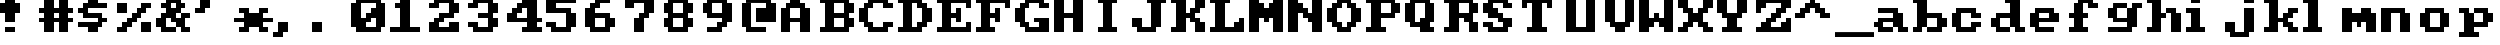 SplineFontDB: 3.0
FontName: Sierra1
FullName: Sierra1
FamilyName: Sierra1
Weight: Book
Copyright: Copyright (c) 2018, Fabrizio,,,
Version: 001.000
ItalicAngle: 0
UnderlinePosition: -120
UnderlineWidth: 40
Ascent: 640
Descent: 160
InvalidEm: 0
sfntRevision: 0x00010000
LayerCount: 2
Layer: 0 1 "Back" 1
Layer: 1 1 "Fore" 0
XUID: [1021 183 -1231347742 5813814]
StyleMap: 0x0000
FSType: 0
OS2Version: 4
OS2_WeightWidthSlopeOnly: 0
OS2_UseTypoMetrics: 1
CreationTime: 1536677697
ModificationTime: 1537428833
PfmFamily: 17
TTFWeight: 400
TTFWidth: 5
LineGap: 72
VLineGap: 0
Panose: 2 0 5 3 0 0 0 0 0 0
OS2TypoAscent: 640
OS2TypoAOffset: 0
OS2TypoDescent: -160
OS2TypoDOffset: 0
OS2TypoLinegap: 72
OS2WinAscent: 800
OS2WinAOffset: 0
OS2WinDescent: 0
OS2WinDOffset: 0
HheadAscent: 800
HheadAOffset: 0
HheadDescent: 0
HheadDOffset: 0
OS2SubXSize: 520
OS2SubYSize: 560
OS2SubXOff: 0
OS2SubYOff: 112
OS2SupXSize: 520
OS2SupYSize: 560
OS2SupXOff: 0
OS2SupYOff: 384
OS2StrikeYSize: 39
OS2StrikeYPos: 207
OS2Vendor: 'PfEd'
OS2CodePages: 00000001.00000000
OS2UnicodeRanges: 00000001.00000000.00000000.00000000
MarkAttachClasses: 1
DEI: 91125
ShortTable: cvt  2
  26
  507
EndShort
ShortTable: maxp 16
  1
  0
  6
  32
  8
  0
  0
  2
  0
  1
  1
  0
  64
  46
  0
  0
EndShort
LangName: 1033 "" "" "Regular" "FontForge 2.0 : Sierra1 : 13-9-2018"
GaspTable: 1 65535 2 0
Encoding: UnicodeBmp
UnicodeInterp: none
NameList: AGL For New Fonts
DisplaySize: -48
AntiAlias: 1
FitToEm: 0
WinInfo: 0 35 13
BeginPrivate: 0
EndPrivate
Grid
-1099 1040 m 0
 -1099 -560 l 1024
-1099 1040 m 0
 -1099 -560 l 1024
EndSplineSet
BeginChars: 65539 78

StartChar: .notdef
Encoding: 65536 -1 0
Width: 288
Flags: W
TtInstrs:
PUSHB_2
 1
 0
MDAP[rnd]
ALIGNRP
PUSHB_3
 7
 4
 0
MIRP[min,rnd,black]
SHP[rp2]
PUSHB_2
 6
 5
MDRP[rp0,min,rnd,grey]
ALIGNRP
PUSHB_3
 3
 2
 0
MIRP[min,rnd,black]
SHP[rp2]
SVTCA[y-axis]
PUSHB_2
 3
 0
MDAP[rnd]
ALIGNRP
PUSHB_3
 5
 4
 0
MIRP[min,rnd,black]
SHP[rp2]
PUSHB_3
 7
 6
 1
MIRP[rp0,min,rnd,grey]
ALIGNRP
PUSHB_3
 1
 2
 0
MIRP[min,rnd,black]
SHP[rp2]
EndTTInstrs
LayerCount: 2
Fore
SplineSet
26 0 m 1,0,-1
 26 533 l 1,1,-1
 236 533 l 1,2,-1
 236 0 l 1,3,-1
 26 0 l 1,0,-1
52 26 m 1,4,-1
 210 26 l 1,5,-1
 210 507 l 1,6,-1
 52 507 l 1,7,-1
 52 26 l 1,4,-1
EndSplineSet
EndChar

StartChar: .null
Encoding: 65537 -1 1
Width: 0
Flags: W
LayerCount: 2
EndChar

StartChar: nonmarkingreturn
Encoding: 65538 -1 2
Width: 266
Flags: W
LayerCount: 2
EndChar

StartChar: zero
Encoding: 48 48 3
Width: 800
Flags: W
LayerCount: 2
Fore
SplineSet
400 500 m 1,0,-1
 500 500 l 1,1,-1
 500 300 l 1,2,-1
 400 300 l 1,3,-1
 400 500 l 1,0,-1
300 400 m 1,4,-1
 400 400 l 1,5,-1
 400 200 l 1,6,-1
 300 200 l 1,7,-1
 300 400 l 1,4,-1
200 300 m 1,8,-1
 300 300 l 1,9,-1
 300 100 l 1,10,-1
 200 100 l 1,11,-1
 200 300 l 1,8,-1
0 600 m 1,12,-1
 200 600 l 1,13,-1
 200 100 l 1,14,-1
 0 100 l 1,15,-1
 0 600 l 1,12,-1
500 600 m 1,16,-1
 700 600 l 1,17,-1
 700 100 l 1,18,-1
 500 100 l 1,19,-1
 500 600 l 1,16,-1
100 700 m 1,20,-1
 600 700 l 1,21,-1
 600 600 l 1,22,-1
 100 600 l 1,23,-1
 100 700 l 1,20,-1
100 100 m 1,24,-1
 600 100 l 1,25,-1
 600 0 l 1,26,-1
 100 0 l 5,27,-1
 100 100 l 1,24,-1
EndSplineSet
EndChar

StartChar: one
Encoding: 49 49 4
Width: 800
Flags: W
LayerCount: 2
Fore
SplineSet
100 600 m 1,0,-1
 200 600 l 1,1,-1
 200 500 l 1,2,-1
 100 500 l 1,3,-1
 100 600 l 1,0,-1
200 700 m 1,4,-1
 400 700 l 1,5,-1
 400 100 l 1,6,-1
 200 100 l 1,7,-1
 200 700 l 1,4,-1
0 100 m 1,8,-1
 600 100 l 1,9,-1
 600 0 l 1,10,-1
 0 0 l 1,11,-1
 0 100 l 1,8,-1
EndSplineSet
EndChar

StartChar: two
Encoding: 50 50 5
Width: 800
Flags: W
LayerCount: 2
Fore
SplineSet
0 600 m 1,0,-1
 200 600 l 1,1,-1
 200 500 l 1,2,-1
 0 500 l 1,3,-1
 0 600 l 1,0,-1
100 700 m 1,4,-1
 500 700 l 1,5,-1
 500 600 l 1,6,-1
 100 600 l 5,7,-1
 100 700 l 1,4,-1
400 600 m 1,8,-1
 600 600 l 1,9,-1
 600 400 l 1,10,-1
 400 400 l 1,11,-1
 400 600 l 1,8,-1
200 400 m 1,12,-1
 500 400 l 1,13,-1
 500 300 l 1,14,-1
 200 300 l 1,15,-1
 200 400 l 1,12,-1
100 300 m 1,16,-1
 300 300 l 1,17,-1
 300 200 l 1,18,-1
 100 200 l 1,19,-1
 100 300 l 1,16,-1
400 200 m 1,20,-1
 600 200 l 1,21,-1
 600 100 l 1,22,-1
 400 100 l 1,23,-1
 400 200 l 1,20,-1
0 200 m 1,24,-1
 200 200 l 1,25,-1
 200 100 l 1,26,-1
 0 100 l 1,27,-1
 0 200 l 1,24,-1
0 100 m 1,28,-1
 600 100 l 1,29,-1
 600 0 l 1,30,-1
 0 0 l 1,31,-1
 0 100 l 1,28,-1
EndSplineSet
EndChar

StartChar: three
Encoding: 51 51 6
Width: 800
VWidth: 0
LayerCount: 2
Fore
SplineSet
200 400 m 1,0,-1
 500 400 l 1,1,-1
 500 300 l 1,2,-1
 200 300 l 1,3,-1
 200 400 l 1,0,-1
400 400 m 1,4,-1
 600 400 l 1,5,-1
 600 600 l 1,6,-1
 400 600 l 1,7,-1
 400 400 l 1,4,-1
100 600 m 1,8,-1
 500 600 l 1,9,-1
 500 700 l 1,10,-1
 100 700 l 1,11,-1
 100 600 l 1,8,-1
0 600 m 1025,12,-1
0 500 m 1,13,-1
 200 500 l 1,14,-1
 200 600 l 1,15,-1
 0 600 l 1,16,-1
 0 500 l 1,13,-1
400 300 m 1,17,-1
 600 300 l 1,18,-1
 600 100 l 1,19,-1
 400 100 l 1,20,-1
 400 300 l 1,17,-1
100 100 m 1,21,-1
 500 100 l 1,22,-1
 500 0 l 1,23,-1
 100 0 l 1,24,-1
 100 100 l 1,21,-1
0 200 m 1,25,-1
 200 200 l 1,26,-1
 200 100 l 1,27,-1
 0 100 l 1,28,-1
 0 200 l 1,25,-1
EndSplineSet
EndChar

StartChar: four
Encoding: 52 52 7
Width: 800
VWidth: 0
LayerCount: 2
Fore
SplineSet
300 700 m 1,0,-1
 400 700 l 1,1,-1
 400 600 l 1,2,-1
 300 600 l 5,3,-1
 300 700 l 1,0,-1
200 600 m 1,4,-1
 400 600 l 1,5,-1
 400 500 l 1,6,-1
 200 500 l 1,7,-1
 200 600 l 1,4,-1
100 500 m 1,8,-1
 300 500 l 1,9,-1
 300 400 l 1,10,-1
 100 400 l 1,11,-1
 100 500 l 1,8,-1
400 700 m 1,12,-1
 600 700 l 1,13,-1
 600 300 l 1,14,-1
 400 300 l 1,15,-1
 400 700 l 1,12,-1
0 300 m 1025,16,-1
0 400 m 1,17,-1
 200 400 l 1,18,-1
 200 300 l 1,19,-1
 0 300 l 1,20,-1
 0 400 l 1,17,-1
400 200 m 1,21,-1
 600 200 l 1,22,-1
 600 100 l 1,23,-1
 400 100 l 1,24,-1
 400 200 l 1,21,-1
300 100 m 1,25,-1
 700 100 l 1,26,-1
 700 0 l 1,27,-1
 300 0 l 1,28,-1
 300 100 l 1,25,-1
0 300 m 1,29,-1
 700 300 l 1,30,-1
 700 200 l 1,31,-1
 0 200 l 1,32,-1
 0 300 l 1,29,-1
EndSplineSet
EndChar

StartChar: space
Encoding: 32 32 8
Width: 800
VWidth: 0
Flags: W
LayerCount: 2
EndChar

StartChar: five
Encoding: 53 53 9
Width: 800
VWidth: 0
LayerCount: 2
Fore
SplineSet
0 700 m 1,0,-1
 600 700 l 1,1,-1
 600 600 l 1,2,-1
 0 600 l 5,3,-1
 0 700 l 1,0,-1
0 600 m 1,4,-1
 200 600 l 1,5,-1
 200 500 l 1,6,-1
 0 500 l 1,7,-1
 0 600 l 1,4,-1
0 500 m 1,8,-1
 500 500 l 1,9,-1
 500 400 l 1,10,-1
 0 400 l 1,11,-1
 0 500 l 1,8,-1
400 400 m 1,12,-1
 600 400 l 1,13,-1
 600 100 l 1,14,-1
 400 100 l 1,15,-1
 400 400 l 1,12,-1
100 100 m 1,16,-1
 500 100 l 1,17,-1
 500 0 l 1,18,-1
 100 0 l 1,19,-1
 100 100 l 1,16,-1
0 200 m 1,20,-1
 200 200 l 1,21,-1
 200 100 l 1,22,-1
 0 100 l 1,23,-1
 0 200 l 1,20,-1
EndSplineSet
EndChar

StartChar: six
Encoding: 54 54 10
Width: 800
VWidth: 0
LayerCount: 2
Fore
SplineSet
200 700 m 1,0,-1
 500 700 l 1,1,-1
 500 600 l 1,2,-1
 200 600 l 5,3,-1
 200 700 l 1,0,-1
100 600 m 1,4,-1
 300 600 l 1,5,-1
 300 500 l 1,6,-1
 100 500 l 1,7,-1
 100 600 l 1,4,-1
200 400 m 1,8,-1
 500 400 l 1,9,-1
 500 300 l 1,10,-1
 200 300 l 1,11,-1
 200 400 l 1,8,-1
481 252 m 1025,12,-1
400 300 m 1,13,-1
 600 300 l 1,14,-1
 600 100 l 1,15,-1
 400 100 l 1,16,-1
 400 300 l 1,13,-1
0 500 m 1,17,-1
 200 500 l 1,18,-1
 200 100 l 1,19,-1
 0 100 l 1,20,-1
 0 500 l 1,17,-1
100 100 m 1,21,-1
 500 100 l 1,22,-1
 500 0 l 1,23,-1
 100 0 l 1,24,-1
 100 100 l 1,21,-1
EndSplineSet
EndChar

StartChar: seven
Encoding: 55 55 11
Width: 800
VWidth: 0
LayerCount: 2
Fore
SplineSet
200 300 m 1,0,-1
 400 300 l 1,1,-1
 400 0 l 1,2,-1
 200 0 l 5,3,-1
 200 300 l 1,0,-1
300 400 m 1,4,-1
 500 400 l 1,5,-1
 500 300 l 1,6,-1
 300 300 l 1,7,-1
 300 400 l 1,4,-1
400 600 m 1,8,-1
 600 600 l 1,9,-1
 600 400 l 1,10,-1
 400 400 l 1,11,-1
 400 600 l 1,8,-1
200 700 m 1,12,-1
 600 700 l 1,13,-1
 600 600 l 1,14,-1
 200 600 l 1,15,-1
 200 700 l 1,12,-1
0 700 m 1,16,-1
 200 700 l 1,17,-1
 200 500 l 1,18,-1
 0 500 l 1,19,-1
 0 700 l 1,16,-1
EndSplineSet
EndChar

StartChar: eight
Encoding: 56 56 12
Width: 800
VWidth: 0
LayerCount: 2
Fore
SplineSet
100 700 m 1,0,-1
 500 700 l 1,1,-1
 500 600 l 5,2,-1
 100 600 l 1,3,-1
 100 700 l 1,0,-1
100 400 m 1,4,-1
 500 400 l 1,5,-1
 500 300 l 1,6,-1
 100 300 l 1,7,-1
 100 400 l 1,4,-1
400 600 m 1,8,-1
 600 600 l 1,9,-1
 600 400 l 1,10,-1
 400 400 l 1,11,-1
 400 600 l 1,8,-1
0 600 m 1,12,-1
 200 600 l 1,13,-1
 200 400 l 1,14,-1
 0 400 l 1,15,-1
 0 600 l 1,12,-1
100 100 m 1,16,-1
 500 100 l 1,17,-1
 500 0 l 1,18,-1
 100 0 l 1,19,-1
 100 100 l 1,16,-1
400 300 m 1,20,-1
 600 300 l 1,21,-1
 600 100 l 1,22,-1
 400 100 l 1,23,-1
 400 300 l 1,20,-1
0 300 m 1,24,-1
 200 300 l 1,25,-1
 200 100 l 1,26,-1
 0 100 l 1,27,-1
 0 300 l 1,24,-1
EndSplineSet
EndChar

StartChar: nine
Encoding: 57 57 13
Width: 800
VWidth: 0
LayerCount: 2
Fore
SplineSet
100 400 m 1,0,-1
 400 400 l 1,1,-1
 400 300 l 5,2,-1
 100 300 l 1,3,-1
 100 400 l 1,0,-1
0 600 m 1,4,-1
 200 600 l 1,5,-1
 200 400 l 1,6,-1
 0 400 l 1,7,-1
 0 600 l 1,4,-1
100 700 m 1,8,-1
 500 700 l 1,9,-1
 500 600 l 1,10,-1
 100 600 l 1,11,-1
 100 700 l 1,8,-1
400 600 m 1,12,-1
 600 600 l 1,13,-1
 600 200 l 1,14,-1
 400 200 l 1,15,-1
 400 600 l 1,12,-1
300 200 m 1,16,-1
 500 200 l 1,17,-1
 500 100 l 1,18,-1
 300 100 l 1,19,-1
 300 200 l 1,16,-1
100 100 m 1,20,-1
 400 100 l 1,21,-1
 400 0 l 1,22,-1
 100 0 l 1,23,-1
 100 100 l 1,20,-1
EndSplineSet
EndChar

StartChar: a
Encoding: 97 97 14
Width: 800
VWidth: 0
Flags: W
LayerCount: 2
Fore
SplineSet
100 500 m 5,0,-1
 500 500 l 5,1,-1
 500 400 l 1,2,-1
 100 400 l 1,3,-1
 100 500 l 5,0,-1
100 300 m 1,4,-1
 400 300 l 1,5,-1
 400 200 l 1,6,-1
 100 200 l 1,7,-1
 100 300 l 1,4,-1
400 400 m 1,8,-1
 600 400 l 1,9,-1
 600 100 l 1,10,-1
 400 100 l 1,11,-1
 400 400 l 1,8,-1
500 100 m 1,12,-1
 700 100 l 1,13,-1
 700 0 l 1,14,-1
 500 0 l 1,15,-1
 500 100 l 1,12,-1
100 100 m 1,16,-1
 400 100 l 1,17,-1
 400 0 l 1,18,-1
 100 0 l 1,19,-1
 100 100 l 1,16,-1
221 92 m 1025,20,-1
221 92 m 1025,21,-1
11 104 m 1025,22,-1
0 100 m 1025,23,-1
0 200 m 1,24,-1
 200 200 l 1,25,-1
 200 100 l 1,26,-1
 0 100 l 1,27,-1
 0 200 l 1,24,-1
EndSplineSet
EndChar

StartChar: b
Encoding: 98 98 15
Width: 800
VWidth: 0
Flags: W
LayerCount: 2
Fore
SplineSet
0 700 m 1,0,-1
 100 700 l 1,1,-1
 100 600 l 1,2,-1
 0 600 l 1,3,-1
 0 700 l 1,0,-1
500 300 m 1,4,-1
 700 300 l 1,5,-1
 700 100 l 1,6,-1
 500 100 l 1,7,-1
 500 300 l 1,4,-1
300 400 m 1,8,-1
 600 400 l 1,9,-1
 600 300 l 1,10,-1
 300 300 l 1,11,-1
 300 400 l 1,8,-1
100 700 m 1,12,-1
 300 700 l 1,13,-1
 300 100 l 1,14,-1
 100 100 l 1,15,-1
 100 700 l 1,12,-1
300 100 m 1,16,-1
 600 100 l 1,17,-1
 600 0 l 1,18,-1
 300 0 l 1,19,-1
 300 100 l 1,16,-1
0 100 m 1,20,-1
 200 100 l 1,21,-1
 200 0 l 1,22,-1
 0 0 l 1,23,-1
 0 100 l 1,20,-1
EndSplineSet
EndChar

StartChar: c
Encoding: 99 99 16
Width: 800
VWidth: 0
LayerCount: 2
Fore
SplineSet
400 400 m 1,0,-1
 600 400 l 1,1,-1
 600 300 l 5,2,-1
 400 300 l 1,3,-1
 400 400 l 1,0,-1
400 200 m 1,4,-1
 600 200 l 1,5,-1
 600 100 l 1,6,-1
 400 100 l 1,7,-1
 400 200 l 1,4,-1
100 500 m 1,8,-1
 500 500 l 1,9,-1
 500 400 l 1,10,-1
 100 400 l 1,11,-1
 100 500 l 1,8,-1
100 100 m 1,12,-1
 500 100 l 1,13,-1
 500 0 l 1,14,-1
 100 0 l 1,15,-1
 100 100 l 1,12,-1
0 400 m 1,16,-1
 200 400 l 1,17,-1
 200 100 l 1,18,-1
 0 100 l 1,19,-1
 0 400 l 1,16,-1
EndSplineSet
EndChar

StartChar: d
Encoding: 100 100 17
Width: 800
VWidth: 0
LayerCount: 2
Fore
SplineSet
300 700 m 1,0,-1
 400 700 l 1,1,-1
 400 600 l 1,2,-1
 300 600 l 1,3,-1
 300 700 l 1,0,-1
100 400 m 1,4,-1
 400 400 l 1,5,-1
 400 300 l 1,6,-1
 100 300 l 1,7,-1
 100 400 l 1,4,-1
500 100 m 1,8,-1
 700 100 l 1,9,-1
 700 0 l 1,10,-1
 500 0 l 1,11,-1
 500 100 l 1,8,-1
400 700 m 1,12,-1
 600 700 l 1,13,-1
 600 100 l 1,14,-1
 400 100 l 1,15,-1
 400 700 l 1,12,-1
100 100 m 1,16,-1
 400 100 l 1,17,-1
 400 0 l 1,18,-1
 100 0 l 1,19,-1
 100 100 l 1,16,-1
0 300 m 1,20,-1
 200 300 l 1,21,-1
 200 100 l 1,22,-1
 0 100 l 1,23,-1
 0 300 l 1,20,-1
EndSplineSet
EndChar

StartChar: e
Encoding: 101 101 18
Width: 800
VWidth: 0
LayerCount: 2
Fore
SplineSet
100 500 m 1,0,-1
 500 500 l 1,1,-1
 500 400 l 1,2,-1
 100 400 l 1,3,-1
 100 500 l 1,0,-1
400 400 m 1,4,-1
 600 400 l 1,5,-1
 600 300 l 1,6,-1
 400 300 l 1,7,-1
 400 400 l 1,4,-1
200 300 m 1,8,-1
 600 300 l 1,9,-1
 600 200 l 1,10,-1
 200 200 l 1,11,-1
 200 300 l 1,8,-1
100 100 m 1,12,-1
 500 100 l 1,13,-1
 500 0 l 1,14,-1
 100 0 l 1,15,-1
 100 100 l 1,12,-1
0 400 m 1,16,-1
 200 400 l 1,17,-1
 200 100 l 1,18,-1
 0 100 l 1,19,-1
 0 400 l 1,16,-1
EndSplineSet
EndChar

StartChar: f
Encoding: 102 102 19
Width: 800
VWidth: 0
LayerCount: 2
Fore
SplineSet
400 600 m 1,0,-1
 600 600 l 1,1,-1
 600 500 l 5,2,-1
 400 500 l 1,3,-1
 400 600 l 1,0,-1
200 700 m 1,4,-1
 500 700 l 1,5,-1
 500 600 l 1,6,-1
 200 600 l 1,7,-1
 200 700 l 1,4,-1
300 400 m 1,8,-1
 400 400 l 1,9,-1
 400 300 l 1,10,-1
 300 300 l 1,11,-1
 300 400 l 1,8,-1
0 400 m 1,12,-1
 100 400 l 1,13,-1
 100 300 l 1,14,-1
 0 300 l 1,15,-1
 0 400 l 1,12,-1
100 600 m 1,16,-1
 300 600 l 1,17,-1
 300 100 l 1,18,-1
 100 100 l 1,19,-1
 100 600 l 1,16,-1
0 100 m 1,20,-1
 400 100 l 1,21,-1
 400 0 l 1,22,-1
 0 0 l 1,23,-1
 0 100 l 1,20,-1
EndSplineSet
EndChar

StartChar: g
Encoding: 103 103 20
Width: 801
VWidth: 0
Flags: W
LayerCount: 2
Fore
SplineSet
500 600 m 1,0,-1
 700 600 l 1,1,-1
 700 500 l 5,2,-1
 500 500 l 1,3,-1
 500 600 l 1,0,-1
102 600 m 1,4,-1
 400 600 l 1,5,-1
 400 500 l 1,6,-1
 100 500 l 1,7,-1
 102 600 l 1,4,-1
0 500 m 1,8,-1
 200 500 l 1,9,-1
 200 300 l 1,10,-1
 0 300 l 1,11,-1
 0 500 l 1,8,-1
138 208 m 1025,12,-1
100 300 m 1,13,-1
 400 300 l 1,14,-1
 400 200 l 1,15,-1
 100 200 l 1,16,-1
 100 300 l 1,13,-1
400 500 m 1,17,-1
 600 500 l 1,18,-1
 600 100 l 1,19,-1
 400 100 l 1,20,-1
 400 500 l 1,17,-1
1 100 m 1,21,-1
 500 100 l 1,22,-1
 500 0 l 1,23,-1
 1 0 l 1,24,-1
 1 100 l 1,21,-1
EndSplineSet
EndChar

StartChar: h
Encoding: 104 104 21
Width: 800
VWidth: 0
LayerCount: 2
Fore
SplineSet
400 500 m 1,0,-1
 600 500 l 1,1,-1
 600 400 l 5,2,-1
 400 400 l 1,3,-1
 400 500 l 1,0,-1
300 400 m 1,4,-1
 400 400 l 1,5,-1
 400 300 l 1,6,-1
 300 300 l 1,7,-1
 300 400 l 1,4,-1
500 400 m 1,8,-1
 700 400 l 1,9,-1
 700 0 l 1,10,-1
 500 0 l 1,11,-1
 500 400 l 1,8,-1
0 700 m 1,12,-1
 100 700 l 1,13,-1
 100 600 l 1,14,-1
 0 600 l 1,15,-1
 0 700 l 1,12,-1
100 700 m 1,16,-1
 300 700 l 1,17,-1
 300 100 l 1,18,-1
 100 100 l 1,19,-1
 100 700 l 1,16,-1
0 100 m 1,20,-1
 300 100 l 1,21,-1
 300 0 l 1,22,-1
 0 0 l 1,23,-1
 0 100 l 1,20,-1
115 276 m 1025,24,-1
EndSplineSet
EndChar

StartChar: i
Encoding: 105 105 22
Width: 800
VWidth: 0
LayerCount: 2
Fore
SplineSet
0 500 m 1,0,-1
 100 500 l 1,1,-1
 100 400 l 1,2,-1
 0 400 l 1,3,-1
 0 500 l 1,0,-1
100 700 m 5,4,-1
 300 700 l 1,5,-1
 300 600 l 1,6,-1
 100 600 l 1,7,-1
 100 700 l 5,4,-1
100 500 m 1,8,-1
 300 500 l 1,9,-1
 300 100 l 1,10,-1
 100 100 l 1,11,-1
 100 500 l 1,8,-1
0 100 m 1,12,-1
 400 100 l 1,13,-1
 400 0 l 1,14,-1
 0 0 l 1,15,-1
 0 100 l 1,12,-1
EndSplineSet
EndChar

StartChar: j
Encoding: 106 106 23
Width: 800
VWidth: 0
LayerCount: 2
Fore
SplineSet
120 476 m 1025,0,-1
120 476 m 1025,1,-1
152 478 m 1025,2,-1
158 490 m 1025,3,-1
400 700 m 1,4,-1
 600 700 l 1,5,-1
 600 600 l 1,6,-1
 400 600 l 5,7,-1
 400 700 l 1,4,-1
288 570 m 1025,8,-1
400 500 m 1,9,-1
 600 500 l 1,10,-1
 600 0 l 1,11,-1
 400 0 l 1,12,-1
 400 500 l 1,9,-1
100 0 m 1,13,-1
 500 0 l 1,14,-1
 500 -100 l 1,15,-1
 100 -100 l 1,16,-1
 100 0 l 1,13,-1
0 200 m 1,17,-1
 200 200 l 1,18,-1
 200 0 l 1,19,-1
 0 0 l 1,20,-1
 0 200 l 1,17,-1
EndSplineSet
EndChar

StartChar: k
Encoding: 107 107 24
Width: 800
VWidth: 0
LayerCount: 2
Fore
SplineSet
500 500 m 1,0,-1
 700 500 l 1,1,-1
 700 400 l 5,2,-1
 500 400 l 1,3,-1
 500 500 l 1,0,-1
400 400 m 1,4,-1
 600 400 l 1,5,-1
 600 300 l 1,6,-1
 400 300 l 1,7,-1
 400 400 l 1,4,-1
500 100 m 1,8,-1
 700 100 l 1,9,-1
 700 0 l 1,10,-1
 500 0 l 1,11,-1
 500 100 l 1,8,-1
563 402 m 1025,12,-1
400 200 m 1,13,-1
 600 200 l 1,14,-1
 600 100 l 1,15,-1
 400 100 l 1,16,-1
 400 200 l 1,13,-1
300 300 m 1,17,-1
 500 300 l 1,18,-1
 500 200 l 1,19,-1
 300 200 l 1,20,-1
 300 300 l 1,17,-1
0 700 m 1,21,-1
 100 700 l 1,22,-1
 100 600 l 1,23,-1
 0 600 l 1,24,-1
 0 700 l 1,21,-1
100 700 m 1,25,-1
 300 700 l 1,26,-1
 300 100 l 1,27,-1
 100 100 l 1,28,-1
 100 700 l 1,25,-1
0 100 m 1,29,-1
 300 100 l 1,30,-1
 300 0 l 1,31,-1
 0 0 l 1,32,-1
 0 100 l 1,29,-1
EndSplineSet
EndChar

StartChar: l
Encoding: 108 108 25
Width: 800
VWidth: 0
LayerCount: 2
Fore
SplineSet
0 700 m 1,0,-1
 100 700 l 1,1,-1
 100 600 l 5,2,-1
 0 600 l 1,3,-1
 0 700 l 1,0,-1
100 700 m 1,4,-1
 300 700 l 1,5,-1
 300 100 l 1,6,-1
 100 100 l 1,7,-1
 100 700 l 1,4,-1
0 100 m 1,8,-1
 400 100 l 1,9,-1
 400 0 l 1,10,-1
 0 0 l 1,11,-1
 0 100 l 1,8,-1
EndSplineSet
EndChar

StartChar: m
Encoding: 109 109 26
Width: 800
VWidth: 0
LayerCount: 2
Fore
SplineSet
400 500 m 1,0,-1
 600 500 l 1,1,-1
 600 400 l 5,2,-1
 400 400 l 1,3,-1
 400 500 l 1,0,-1
300 200 m 1,4,-1
 400 200 l 1,5,-1
 400 100 l 1,6,-1
 300 100 l 1,7,-1
 300 200 l 1,4,-1
500 200 m 1,8,-1
 700 200 l 1,9,-1
 700 0 l 1,10,-1
 500 0 l 1,11,-1
 500 200 l 1,8,-1
200 400 m 1,12,-1
 700 400 l 1,13,-1
 700 200 l 1,14,-1
 200 200 l 1,15,-1
 200 400 l 1,12,-1
0 500 m 1,16,-1
 200 500 l 1,17,-1
 200 0 l 1,18,-1
 0 0 l 1,19,-1
 0 500 l 1,16,-1
EndSplineSet
EndChar

StartChar: n
Encoding: 110 110 27
Width: 800
VWidth: 0
LayerCount: 2
Fore
SplineSet
400 400 m 1,0,-1
 600 400 l 1,1,-1
 600 0 l 5,2,-1
 400 0 l 1,3,-1
 400 400 l 1,0,-1
287 372 m 1025,4,-1
1407 454 m 1025,5,-1
200 500 m 1,6,-1
 500 500 l 1,7,-1
 500 400 l 1,8,-1
 200 400 l 1,9,-1
 200 500 l 1,6,-1
0 500 m 1,10,-1
 200 500 l 1,11,-1
 200 0 l 1,12,-1
 0 0 l 1,13,-1
 0 500 l 1,10,-1
EndSplineSet
EndChar

StartChar: o
Encoding: 111 111 28
Width: 800
VWidth: 0
LayerCount: 2
Fore
SplineSet
600 100 m 1,0,-1
 400 100 l 1,1,-1
 400 400 l 1,2,-1
 600 400 l 1,3,-1
 600 100 l 1,0,-1
500 400 m 1,4,-1
 100 400 l 1,5,-1
 100 500 l 1,6,-1
 500 500 l 1,7,-1
 500 400 l 1,4,-1
0 400 m 1,8,-1
 200 400 l 1,9,-1
 200 100 l 1,10,-1
 0 100 l 1,11,-1
 0 400 l 1,8,-1
100 100 m 1,12,-1
 500 100 l 1,13,-1
 500 0 l 1,14,-1
 100 0 l 1,15,-1
 100 100 l 1,12,-1
EndSplineSet
EndChar

StartChar: p
Encoding: 112 112 29
Width: 800
VWidth: 0
LayerCount: 2
Fore
SplineSet
300 200 m 5,0,-1
 600 200 l 5,1,-1
 600 100 l 5,2,-1
 300 100 l 5,3,-1
 300 200 l 5,0,-1
500 400 m 5,4,-1
 700 400 l 5,5,-1
 700 200 l 5,6,-1
 500 200 l 5,7,-1
 500 400 l 5,4,-1
300 500 m 5,8,-1
 600 500 l 5,9,-1
 600 400 l 5,10,-1
 300 400 l 5,11,-1
 300 500 l 5,8,-1
0 500 m 5,12,-1
 200 500 l 5,13,-1
 200 400 l 5,14,-1
 0 400 l 5,15,-1
 0 500 l 5,12,-1
100 400 m 5,16,-1
 300 400 l 5,17,-1
 300 0 l 5,18,-1
 100 0 l 5,19,-1
 100 400 l 5,16,-1
0 0 m 5,20,-1
 400 0 l 5,21,-1
 400 -100 l 5,22,-1
 0 -100 l 5,23,-1
 0 0 l 5,20,-1
EndSplineSet
EndChar

StartChar: q
Encoding: 113 113 30
Width: 800
VWidth: 0
Flags: W
LayerCount: 2
Fore
SplineSet
400 200 m 1,0,-1
 100 200 l 1,1,-1
 100 100 l 1,2,-1
 400 100 l 1,3,-1
 400 200 l 1,0,-1
200 400 m 1,4,-1
 0 400 l 1,5,-1
 0 200 l 5,6,-1
 200 200 l 5,7,-1
 200 400 l 1,4,-1
400 500 m 1,8,-1
 100 500 l 1,9,-1
 100 400 l 1,10,-1
 400 400 l 1,11,-1
 400 500 l 1,8,-1
700 500 m 1,12,-1
 500 500 l 1,13,-1
 500 400 l 1,14,-1
 700 400 l 1,15,-1
 700 500 l 1,12,-1
600 400 m 1,16,-1
 400 400 l 1,17,-1
 400 0 l 1,18,-1
 600 0 l 1,19,-1
 600 400 l 1,16,-1
700 0 m 1,20,-1
 300 0 l 1,21,-1
 300 -100 l 1,22,-1
 700 -100 l 1,23,-1
 700 0 l 1,20,-1
EndSplineSet
EndChar

StartChar: r
Encoding: 114 114 31
Width: 800
VWidth: 0
LayerCount: 2
Fore
SplineSet
500 400 m 1,0,-1
 700 400 l 1,1,-1
 700 200 l 5,2,-1
 500 200 l 1,3,-1
 500 400 l 1,0,-1
400 500 m 1,4,-1
 600 500 l 1,5,-1
 600 400 l 1,6,-1
 400 400 l 1,7,-1
 400 500 l 1,4,-1
300 500 m 1,8,-1
 400 500 l 1,9,-1
 400 300 l 1,10,-1
 300 300 l 1,11,-1
 300 500 l 1,8,-1
0 500 m 1,12,-1
 200 500 l 1,13,-1
 200 400 l 1,14,-1
 0 400 l 1,15,-1
 0 500 l 1,12,-1
100 400 m 1,16,-1
 300 400 l 1,17,-1
 300 100 l 1,18,-1
 100 100 l 1,19,-1
 100 400 l 1,16,-1
0 100 m 1,20,-1
 400 100 l 1,21,-1
 400 0 l 1,22,-1
 0 0 l 1,23,-1
 0 100 l 1,20,-1
EndSplineSet
EndChar

StartChar: s
Encoding: 115 115 32
Width: 800
VWidth: 0
LayerCount: 2
Fore
SplineSet
100 500 m 1,0,-1
 600 500 l 1,1,-1
 600 400 l 1,2,-1
 100 400 l 5,3,-1
 100 500 l 1,0,-1
0 400 m 1,4,-1
 200 400 l 1,5,-1
 200 300 l 1,6,-1
 0 300 l 1,7,-1
 0 400 l 1,4,-1
100 300 m 1,8,-1
 500 300 l 1,9,-1
 500 200 l 1,10,-1
 100 200 l 1,11,-1
 100 300 l 1,8,-1
400 200 m 1,12,-1
 600 200 l 1,13,-1
 600 100 l 1,14,-1
 400 100 l 1,15,-1
 400 200 l 1,12,-1
0 100 m 1,16,-1
 500 100 l 1,17,-1
 500 0 l 1,18,-1
 0 0 l 1,19,-1
 0 100 l 1,16,-1
EndSplineSet
EndChar

StartChar: t
Encoding: 116 116 33
Width: 800
VWidth: 0
LayerCount: 2
Fore
SplineSet
400 200 m 1,0,-1
 500 200 l 1,1,-1
 500 100 l 5,2,-1
 400 100 l 1,3,-1
 400 200 l 1,0,-1
200 100 m 1,4,-1
 400 100 l 1,5,-1
 400 0 l 1,6,-1
 200 0 l 1,7,-1
 200 100 l 1,4,-1
300 500 m 1,8,-1
 500 500 l 1,9,-1
 500 400 l 1,10,-1
 300 400 l 1,11,-1
 300 500 l 1,8,-1
0 500 m 1,12,-1
 100 500 l 1,13,-1
 100 400 l 1,14,-1
 0 400 l 1,15,-1
 0 500 l 1,12,-1
200 700 m 1,16,-1
 300 700 l 1,17,-1
 300 600 l 1,18,-1
 200 600 l 1,19,-1
 200 700 l 1,16,-1
100 600 m 1,20,-1
 300 600 l 1,21,-1
 300 100 l 1,22,-1
 100 100 l 1,23,-1
 100 600 l 1,20,-1
EndSplineSet
EndChar

StartChar: u
Encoding: 117 117 34
Width: 800
VWidth: 0
LayerCount: 2
Fore
SplineSet
500 100 m 1,0,-1
 700 100 l 1,1,-1
 700 0 l 5,2,-1
 500 0 l 1,3,-1
 500 100 l 1,0,-1
400 500 m 1,4,-1
 600 500 l 1,5,-1
 600 100 l 1,6,-1
 400 100 l 1,7,-1
 400 500 l 1,4,-1
0 500 m 1,8,-1
 200 500 l 1,9,-1
 200 100 l 1,10,-1
 0 100 l 1,11,-1
 0 500 l 1,8,-1
100 100 m 1,12,-1
 400 100 l 1,13,-1
 400 0 l 1,14,-1
 100 0 l 1,15,-1
 100 100 l 1,12,-1
EndSplineSet
EndChar

StartChar: v
Encoding: 118 118 35
Width: 800
VWidth: 0
LayerCount: 2
Fore
SplineSet
400 500 m 1,0,-1
 600 500 l 1,1,-1
 600 200 l 5,2,-1
 400 200 l 1,3,-1
 400 500 l 1,0,-1
0 500 m 1,4,-1
 200 500 l 1,5,-1
 200 200 l 1,6,-1
 0 200 l 1,7,-1
 0 500 l 1,4,-1
100 200 m 1,8,-1
 500 200 l 1,9,-1
 500 100 l 1,10,-1
 100 100 l 1,11,-1
 100 200 l 1,8,-1
200 100 m 1,12,-1
 400 100 l 1,13,-1
 400 0 l 1,14,-1
 200 0 l 1,15,-1
 200 100 l 1,12,-1
EndSplineSet
EndChar

StartChar: w
Encoding: 119 119 36
Width: 800
VWidth: 0
LayerCount: 2
Fore
SplineSet
300 400 m 1,0,-1
 400 400 l 1,1,-1
 400 100 l 5,2,-1
 300 100 l 1,3,-1
 300 400 l 1,0,-1
500 301 m 1,4,-1
 400 301 l 1,5,-1
 400 101 l 1,6,-1
 500 101 l 1,7,-1
 500 301 l 1,4,-1
600 101 m 1,8,-1
 400 101 l 1,9,-1
 400 0 l 1,10,-1
 600 0 l 1,11,-1
 600 101 l 1,8,-1
700 501 m 1,12,-1
 500 501 l 1,13,-1
 500 101 l 1,14,-1
 700 101 l 1,15,-1
 700 501 l 1,12,-1
200 300 m 1,16,-1
 300 300 l 1,17,-1
 300 100 l 1,18,-1
 200 100 l 1,19,-1
 200 300 l 1,16,-1
100 100 m 1,20,-1
 300 100 l 1,21,-1
 300 0 l 1,22,-1
 100 0 l 1,23,-1
 100 100 l 1,20,-1
0 500 m 1,24,-1
 200 500 l 1,25,-1
 200 100 l 1,26,-1
 0 100 l 1,27,-1
 0 500 l 1,24,-1
EndSplineSet
EndChar

StartChar: x
Encoding: 120 120 37
Width: 800
VWidth: 0
LayerCount: 2
Fore
SplineSet
200 300 m 1,0,-1
 500 300 l 1,1,-1
 500 200 l 5,2,-1
 200 200 l 1,3,-1
 200 300 l 1,0,-1
400 300 m 1,4,-1
 600 300 l 1,5,-1
 600 400 l 1,6,-1
 400 400 l 1,7,-1
 400 300 l 1,4,-1
100 300 m 1,8,-1
 300 300 l 1,9,-1
 300 400 l 1,10,-1
 100 400 l 1,11,-1
 100 300 l 1,8,-1
500 400 m 1,12,-1
 700 400 l 1,13,-1
 700 500 l 1,14,-1
 500 500 l 1,15,-1
 500 400 l 1,12,-1
0 400 m 1,16,-1
 200 400 l 1,17,-1
 200 500 l 1,18,-1
 0 500 l 1,19,-1
 0 400 l 1,16,-1
400 200 m 1,20,-1
 600 200 l 1,21,-1
 600 100 l 1,22,-1
 400 100 l 1,23,-1
 400 200 l 1,20,-1
100 200 m 1,24,-1
 300 200 l 1,25,-1
 300 100 l 1,26,-1
 100 100 l 1,27,-1
 100 200 l 1,24,-1
500 100 m 1,28,-1
 700 100 l 1,29,-1
 700 0 l 1,30,-1
 500 0 l 1,31,-1
 500 100 l 1,28,-1
0 100 m 1,32,-1
 200 100 l 1,33,-1
 200 0 l 1,34,-1
 0 0 l 1,35,-1
 0 100 l 1,32,-1
EndSplineSet
EndChar

StartChar: y
Encoding: 121 121 38
Width: 800
VWidth: 0
LayerCount: 2
Fore
SplineSet
0 500 m 1,0,-1
 200 500 l 1,1,-1
 200 200 l 5,2,-1
 0 200 l 1,3,-1
 0 500 l 1,0,-1
100 200 m 1,4,-1
 400 200 l 1,5,-1
 400 100 l 1,6,-1
 100 100 l 1,7,-1
 100 200 l 1,4,-1
400 500 m 1,8,-1
 600 500 l 1,9,-1
 600 0 l 1,10,-1
 400 0 l 1,11,-1
 400 500 l 1,8,-1
0 0 m 1,12,-1
 500 0 l 1,13,-1
 500 -100 l 1,14,-1
 0 -100 l 1,15,-1
 0 0 l 1,12,-1
EndSplineSet
EndChar

StartChar: z
Encoding: 122 122 39
Width: 800
VWidth: 0
LayerCount: 2
Fore
SplineSet
200 300 m 1,0,-1
 400 300 l 1,1,-1
 400 200 l 5,2,-1
 200 200 l 1,3,-1
 200 300 l 1,0,-1
100 300 m 1,4,-1
 0 300 l 1,5,-1
 0 400 l 1,6,-1
 100 400 l 1,7,-1
 100 300 l 1,4,-1
500 300 m 1,8,-1
 300 300 l 1,9,-1
 300 400 l 1,10,-1
 500 400 l 1,11,-1
 500 300 l 1,8,-1
600 400 m 1,12,-1
 0 400 l 1,13,-1
 0 500 l 1,14,-1
 600 500 l 1,15,-1
 600 400 l 1,12,-1
500 200 m 1,16,-1
 600 200 l 1,17,-1
 600 100 l 1,18,-1
 500 100 l 1,19,-1
 500 200 l 1,16,-1
100 200 m 1,20,-1
 300 200 l 1,21,-1
 300 100 l 1,22,-1
 100 100 l 1,23,-1
 100 200 l 1,20,-1
0 100 m 1,24,-1
 600 100 l 1,25,-1
 600 0 l 1,26,-1
 0 0 l 1,27,-1
 0 100 l 1,24,-1
EndSplineSet
EndChar

StartChar: A
Encoding: 65 65 40
Width: 800
VWidth: 0
LayerCount: 2
Fore
SplineSet
200 700 m 1,0,-1
 400 700 l 1,1,-1
 400 600 l 5,2,-1
 200 600 l 1,3,-1
 200 700 l 1,0,-1
100 600 m 1,4,-1
 500 600 l 1,5,-1
 500 500 l 1,6,-1
 100 500 l 1,7,-1
 100 600 l 1,4,-1
200 300 m 1,8,-1
 400 300 l 1,9,-1
 400 200 l 1,10,-1
 200 200 l 1,11,-1
 200 300 l 1,8,-1
400 500 m 1,12,-1
 600 500 l 1,13,-1
 600 0 l 1,14,-1
 400 0 l 1,15,-1
 400 500 l 1,12,-1
0 500 m 1,16,-1
 200 500 l 1,17,-1
 200 0 l 1,18,-1
 0 0 l 1,19,-1
 0 500 l 1,16,-1
EndSplineSet
EndChar

StartChar: B
Encoding: 66 66 41
Width: 800
VWidth: 0
LayerCount: 2
Fore
SplineSet
100 400 m 1,0,-1
 600 400 l 1,1,-1
 600 300 l 1,2,-1
 100 300 l 1,3,-1
 100 400 l 1,0,-1
500 400 m 1,4,-1
 700 400 l 1,5,-1
 700 600 l 1,6,-1
 500 600 l 1,7,-1
 500 400 l 1,4,-1
100 400 m 1,8,-1
 300 400 l 1,9,-1
 300 600 l 1,10,-1
 100 600 l 1,11,-1
 100 400 l 1,8,-1
0 600 m 1,12,-1
 600 600 l 1,13,-1
 600 700 l 1,14,-1
 0 700 l 1,15,-1
 0 600 l 1,12,-1
500 300 m 1,16,-1
 700 300 l 1,17,-1
 700 100 l 1,18,-1
 500 100 l 1,19,-1
 500 300 l 1,16,-1
100 300 m 1,20,-1
 300 300 l 1,21,-1
 300 100 l 1,22,-1
 100 100 l 1,23,-1
 100 300 l 1,20,-1
0 100 m 1,24,-1
 600 100 l 1,25,-1
 600 0 l 1,26,-1
 0 0 l 1,27,-1
 0 100 l 1,24,-1
EndSplineSet
EndChar

StartChar: C
Encoding: 67 67 42
Width: 800
VWidth: 0
LayerCount: 2
Fore
SplineSet
200 700 m 5,0,-1
 600 700 l 5,1,-1
 600 600 l 5,2,-1
 200 600 l 5,3,-1
 200 700 l 5,0,-1
500 600 m 5,4,-1
 700 600 l 5,5,-1
 700 500 l 5,6,-1
 500 500 l 5,7,-1
 500 600 l 5,4,-1
100 600 m 5,8,-1
 300 600 l 5,9,-1
 300 500 l 5,10,-1
 100 500 l 5,11,-1
 100 600 l 5,8,-1
0 500 m 5,12,-1
 200 500 l 5,13,-1
 200 200 l 5,14,-1
 0 200 l 5,15,-1
 0 500 l 5,12,-1
500 200 m 5,16,-1
 700 200 l 5,17,-1
 700 100 l 5,18,-1
 500 100 l 5,19,-1
 500 200 l 5,16,-1
100 200 m 5,20,-1
 300 200 l 5,21,-1
 300 100 l 5,22,-1
 100 100 l 5,23,-1
 100 200 l 5,20,-1
200 100 m 5,24,-1
 600 100 l 5,25,-1
 600 0 l 5,26,-1
 200 0 l 5,27,-1
 200 100 l 5,24,-1
EndSplineSet
EndChar

StartChar: D
Encoding: 68 68 43
Width: 800
VWidth: 0
LayerCount: 2
Fore
SplineSet
100 600 m 1,0,-1
 300 600 l 1,1,-1
 300 100 l 5,2,-1
 100 100 l 1,3,-1
 100 600 l 1,0,-1
500 500 m 1,4,-1
 700 500 l 1,5,-1
 700 200 l 1,6,-1
 500 200 l 1,7,-1
 500 500 l 1,4,-1
400 500 m 1,8,-1
 600 500 l 1,9,-1
 600 600 l 1,10,-1
 400 600 l 1,11,-1
 400 500 l 1,8,-1
0 600 m 1,12,-1
 500 600 l 1,13,-1
 500 700 l 1,14,-1
 0 700 l 1,15,-1
 0 600 l 1,12,-1
400 200 m 1,16,-1
 600 200 l 1,17,-1
 600 100 l 1,18,-1
 400 100 l 1,19,-1
 400 200 l 1,16,-1
0 100 m 1,20,-1
 500 100 l 1,21,-1
 500 0 l 1,22,-1
 0 0 l 1,23,-1
 0 100 l 1,20,-1
EndSplineSet
EndChar

StartChar: E
Encoding: 69 69 44
Width: 800
VWidth: 0
LayerCount: 2
Fore
SplineSet
400 500 m 1,0,-1
 500 500 l 1,1,-1
 500 200 l 5,2,-1
 400 200 l 1,3,-1
 400 500 l 1,0,-1
300 400 m 1,4,-1
 400 400 l 1,5,-1
 400 300 l 1,6,-1
 300 300 l 1,7,-1
 300 400 l 1,4,-1
100 600 m 1,8,-1
 300 600 l 1,9,-1
 300 100 l 1,10,-1
 100 100 l 1,11,-1
 100 600 l 1,8,-1
600 500 m 1,12,-1
 700 500 l 1,13,-1
 700 600 l 1,14,-1
 600 600 l 1,15,-1
 600 500 l 1,12,-1
0 600 m 1,16,-1
 700 600 l 1,17,-1
 700 700 l 1,18,-1
 0 700 l 1,19,-1
 0 600 l 1,16,-1
600 200 m 1,20,-1
 700 200 l 1,21,-1
 700 100 l 1,22,-1
 600 100 l 1,23,-1
 600 200 l 1,20,-1
0 100 m 1,24,-1
 700 100 l 1,25,-1
 700 0 l 1,26,-1
 0 0 l 1,27,-1
 0 100 l 1,24,-1
EndSplineSet
EndChar

StartChar: F
Encoding: 70 70 45
Width: 800
VWidth: 0
LayerCount: 2
Fore
SplineSet
600 600 m 1,0,-1
 700 600 l 1,1,-1
 700 500 l 5,2,-1
 600 500 l 1,3,-1
 600 600 l 1,0,-1
400 500 m 1,4,-1
 500 500 l 1,5,-1
 500 200 l 1,6,-1
 400 200 l 1,7,-1
 400 500 l 1,4,-1
300 400 m 1,8,-1
 400 400 l 1,9,-1
 400 300 l 1,10,-1
 300 300 l 1,11,-1
 300 400 l 1,8,-1
0 700 m 1,12,-1
 700 700 l 1,13,-1
 700 600 l 1,14,-1
 0 600 l 1,15,-1
 0 700 l 1,12,-1
100 600 m 1,16,-1
 300 600 l 1,17,-1
 300 100 l 1,18,-1
 100 100 l 1,19,-1
 100 600 l 1,16,-1
0 100 m 1,20,-1
 400 100 l 1,21,-1
 400 0 l 1,22,-1
 0 0 l 1,23,-1
 0 100 l 1,20,-1
EndSplineSet
EndChar

StartChar: G
Encoding: 71 71 46
Width: 800
VWidth: 0
Flags: W
LayerCount: 2
Fore
SplineSet
400 300 m 1,0,-1
 700 300 l 1,1,-1
 700 200 l 5,2,-1
 400 200 l 1,3,-1
 400 300 l 1,0,-1
200 700 m 1,4,-1
 600 700 l 1,5,-1
 600 600 l 1,6,-1
 200 600 l 1,7,-1
 200 700 l 1,4,-1
500 600 m 1,8,-1
 700 600 l 1,9,-1
 700 500 l 1,10,-1
 500 500 l 1,11,-1
 500 600 l 1,8,-1
100 600 m 1,12,-1
 300 600 l 1,13,-1
 300 500 l 1,14,-1
 100 500 l 1,15,-1
 100 600 l 1,12,-1
0 500 m 1,16,-1
 200 500 l 1,17,-1
 200 200 l 1,18,-1
 0 200 l 1,19,-1
 0 500 l 1,16,-1
500 200 m 1,20,-1
 700 200 l 1,21,-1
 700 100 l 1,22,-1
 500 100 l 1,23,-1
 500 200 l 1,20,-1
100 200 m 1,24,-1
 300 200 l 1,25,-1
 300 100 l 1,26,-1
 100 100 l 1,27,-1
 100 200 l 1,24,-1
200 100 m 1,28,-1
 700 100 l 1,29,-1
 700 0 l 1,30,-1
 200 0 l 1,31,-1
 200 100 l 1,28,-1
EndSplineSet
EndChar

StartChar: H
Encoding: 72 72 47
Width: 800
VWidth: 0
LayerCount: 2
Fore
SplineSet
400 700 m 1,0,-1
 600 700 l 1,1,-1
 600 0 l 5,2,-1
 400 0 l 1,3,-1
 400 700 l 1,0,-1
200 400 m 1,4,-1
 400 400 l 1,5,-1
 400 300 l 1,6,-1
 200 300 l 1,7,-1
 200 400 l 1,4,-1
0 700 m 1,8,-1
 200 700 l 1,9,-1
 200 0 l 1,10,-1
 0 0 l 1,11,-1
 0 700 l 1,8,-1
EndSplineSet
EndChar

StartChar: I
Encoding: 73 73 48
Width: 800
VWidth: 0
LayerCount: 2
Fore
SplineSet
100 700 m 1,0,-1
 500 700 l 1,1,-1
 500 600 l 5,2,-1
 100 600 l 1,3,-1
 100 700 l 1,0,-1
200 600 m 1,4,-1
 400 600 l 1,5,-1
 400 100 l 1,6,-1
 200 100 l 1,7,-1
 200 600 l 1,4,-1
100 100 m 1,8,-1
 500 100 l 1,9,-1
 500 0 l 1,10,-1
 100 0 l 1,11,-1
 100 100 l 1,8,-1
EndSplineSet
EndChar

StartChar: J
Encoding: 74 74 49
Width: 800
VWidth: 0
LayerCount: 2
Fore
SplineSet
300 700 m 1,0,-1
 700 700 l 1,1,-1
 700 600 l 5,2,-1
 300 600 l 1,3,-1
 300 700 l 1,0,-1
400 600 m 1,4,-1
 600 600 l 1,5,-1
 600 100 l 1,6,-1
 400 100 l 1,7,-1
 400 600 l 1,4,-1
100 100 m 1,8,-1
 500 100 l 1,9,-1
 500 0 l 1,10,-1
 100 0 l 1,11,-1
 100 100 l 1,8,-1
0 300 m 1,12,-1
 200 300 l 1,13,-1
 200 100 l 1,14,-1
 0 100 l 1,15,-1
 0 300 l 1,12,-1
EndSplineSet
EndChar

StartChar: K
Encoding: 75 75 50
Width: 800
VWidth: 0
LayerCount: 2
Fore
SplineSet
300 400 m 1,0,-1
 500 400 l 1,1,-1
 500 300 l 5,2,-1
 300 300 l 1,3,-1
 300 400 l 1,0,-1
400 400 m 1,4,-1
 600 400 l 1,5,-1
 600 500 l 1,6,-1
 400 500 l 1,7,-1
 400 400 l 1,4,-1
500 500 m 1,8,-1
 700 500 l 1,9,-1
 700 700 l 1,10,-1
 500 700 l 1,11,-1
 500 500 l 1,8,-1
400 300 m 1,12,-1
 600 300 l 1,13,-1
 600 200 l 1,14,-1
 400 200 l 1,15,-1
 400 300 l 1,12,-1
500 200 m 1,16,-1
 700 200 l 1,17,-1
 700 0 l 1,18,-1
 500 0 l 1,19,-1
 500 200 l 1,16,-1
0 100 m 1,20,-1
 100 100 l 1,21,-1
 100 0 l 1,22,-1
 0 0 l 1,23,-1
 0 100 l 1,20,-1
0 700 m 1,24,-1
 100 700 l 1,25,-1
 100 600 l 1,26,-1
 0 600 l 1,27,-1
 0 700 l 1,24,-1
100 700 m 1,28,-1
 300 700 l 1,29,-1
 300 0 l 1,30,-1
 100 0 l 1,31,-1
 100 700 l 1,28,-1
EndSplineSet
EndChar

StartChar: L
Encoding: 76 76 51
Width: 800
VWidth: 0
LayerCount: 2
Fore
SplineSet
0 700 m 1,0,-1
 400 700 l 1,1,-1
 400 600 l 5,2,-1
 0 600 l 1,3,-1
 0 700 l 1,0,-1
100 600 m 1,4,-1
 300 600 l 1,5,-1
 300 100 l 1,6,-1
 100 100 l 1,7,-1
 100 600 l 1,4,-1
600 300 m 1,8,-1
 700 300 l 1,9,-1
 700 200 l 1,10,-1
 600 200 l 1,11,-1
 600 300 l 1,8,-1
500 200 m 1,12,-1
 700 200 l 1,13,-1
 700 100 l 1,14,-1
 500 100 l 1,15,-1
 500 200 l 1,12,-1
0 100 m 1,16,-1
 700 100 l 1,17,-1
 700 0 l 1,18,-1
 0 0 l 1,19,-1
 0 100 l 1,16,-1
EndSplineSet
EndChar

StartChar: M
Encoding: 77 77 52
Width: 800
VWidth: 0
LayerCount: 2
Fore
SplineSet
500 700 m 1,0,-1
 700 700 l 1,1,-1
 700 0 l 5,2,-1
 500 0 l 1,3,-1
 500 700 l 1,0,-1
400 600 m 1,4,-1
 500 600 l 1,5,-1
 500 300 l 1,6,-1
 400 300 l 1,7,-1
 400 600 l 1,4,-1
300 500 m 1,8,-1
 400 500 l 1,9,-1
 400 200 l 1,10,-1
 300 200 l 1,11,-1
 300 500 l 1,8,-1
200 600 m 1,12,-1
 300 600 l 1,13,-1
 300 300 l 1,14,-1
 200 300 l 1,15,-1
 200 600 l 1,12,-1
0 700 m 1,16,-1
 200 700 l 1,17,-1
 200 0 l 1,18,-1
 0 0 l 1,19,-1
 0 700 l 1,16,-1
EndSplineSet
EndChar

StartChar: N
Encoding: 78 78 53
Width: 800
VWidth: 0
LayerCount: 2
Fore
SplineSet
400 400 m 1,0,-1
 500 400 l 1,1,-1
 500 200 l 5,2,-1
 400 200 l 1,3,-1
 400 400 l 1,0,-1
300 500 m 1,4,-1
 400 500 l 1,5,-1
 400 300 l 1,6,-1
 300 300 l 1,7,-1
 300 500 l 1,4,-1
200 600 m 1,8,-1
 300 600 l 1,9,-1
 300 400 l 1,10,-1
 200 400 l 1,11,-1
 200 600 l 1,8,-1
500 700 m 1,12,-1
 700 700 l 1,13,-1
 700 0 l 1,14,-1
 500 0 l 1,15,-1
 500 700 l 1,12,-1
0 700 m 1,16,-1
 200 700 l 1,17,-1
 200 0 l 1,18,-1
 0 0 l 1,19,-1
 0 700 l 1,16,-1
EndSplineSet
EndChar

StartChar: O
Encoding: 79 79 54
Width: 800
VWidth: 0
LayerCount: 2
Fore
SplineSet
500 500 m 1,0,-1
 700 500 l 1,1,-1
 700 200 l 1,2,-1
 500 200 l 1,3,-1
 500 500 l 1,0,-1
0 500 m 1,4,-1
 200 500 l 1,5,-1
 200 200 l 1,6,-1
 0 200 l 1,7,-1
 0 500 l 1,4,-1
400 500 m 1,8,-1
 600 500 l 1,9,-1
 600 600 l 1,10,-1
 400 600 l 1,11,-1
 400 500 l 1,8,-1
100 500 m 1,12,-1
 300 500 l 1,13,-1
 300 600 l 1,14,-1
 100 600 l 1,15,-1
 100 500 l 1,12,-1
200 600 m 1,16,-1
 500 600 l 1,17,-1
 500 700 l 1,18,-1
 200 700 l 1,19,-1
 200 600 l 1,16,-1
400 200 m 1,20,-1
 600 200 l 1,21,-1
 600 100 l 1,22,-1
 400 100 l 1,23,-1
 400 200 l 1,20,-1
100 200 m 1,24,-1
 300 200 l 1,25,-1
 300 100 l 1,26,-1
 100 100 l 1,27,-1
 100 200 l 1,24,-1
127 314 m 1025,28,-1
200 100 m 1,29,-1
 500 100 l 1,30,-1
 500 0 l 1,31,-1
 200 0 l 1,32,-1
 200 100 l 1,29,-1
EndSplineSet
EndChar

StartChar: P
Encoding: 80 80 55
Width: 800
VWidth: 0
LayerCount: 2
Fore
SplineSet
300 400 m 1,0,-1
 600 400 l 1,1,-1
 600 300 l 5,2,-1
 300 300 l 1,3,-1
 300 400 l 1,0,-1
500 600 m 1,4,-1
 700 600 l 1,5,-1
 700 400 l 1,6,-1
 500 400 l 1,7,-1
 500 600 l 1,4,-1
0 700 m 1,8,-1
 600 700 l 1,9,-1
 600 600 l 1,10,-1
 0 600 l 1,11,-1
 0 700 l 1,8,-1
100 600 m 1,12,-1
 300 600 l 1,13,-1
 300 100 l 1,14,-1
 100 100 l 1,15,-1
 100 600 l 1,12,-1
0 100 m 1,16,-1
 400 100 l 1,17,-1
 400 0 l 1,18,-1
 0 0 l 1,19,-1
 0 100 l 1,16,-1
EndSplineSet
EndChar

StartChar: Q
Encoding: 81 81 56
Width: 800
VWidth: 0
LayerCount: 2
Fore
SplineSet
300 300 m 1,0,-1
 400 300 l 1,1,-1
 400 200 l 5,2,-1
 300 200 l 1,3,-1
 300 300 l 1,0,-1
300 100 m 1,4,-1
 600 100 l 1,5,-1
 600 0 l 1,6,-1
 300 0 l 1,7,-1
 300 100 l 1,4,-1
400 600 m 1,8,-1
 600 600 l 1,9,-1
 600 200 l 1,10,-1
 400 200 l 1,11,-1
 400 600 l 1,8,-1
100 700 m 1,12,-1
 500 700 l 1,13,-1
 500 600 l 1,14,-1
 100 600 l 1,15,-1
 100 700 l 1,12,-1
0 600 m 1,16,-1
 200 600 l 1,17,-1
 200 200 l 1,18,-1
 0 200 l 1,19,-1
 0 600 l 1,16,-1
100 200 m 1,20,-1
 500 200 l 1,21,-1
 500 100 l 1,22,-1
 100 100 l 1,23,-1
 100 200 l 1,20,-1
EndSplineSet
EndChar

StartChar: R
Encoding: 82 82 57
Width: 800
VWidth: 0
LayerCount: 2
Fore
SplineSet
500 200 m 1,0,-1
 700 200 l 1,1,-1
 700 0 l 5,2,-1
 500 0 l 1,3,-1
 500 200 l 1,0,-1
400 300 m 1,4,-1
 600 300 l 1,5,-1
 600 200 l 1,6,-1
 400 200 l 1,7,-1
 400 300 l 1,4,-1
300 400 m 1,8,-1
 600 400 l 1,9,-1
 600 300 l 1,10,-1
 300 300 l 1,11,-1
 300 400 l 1,8,-1
500 600 m 1,12,-1
 700 600 l 1,13,-1
 700 400 l 1,14,-1
 500 400 l 1,15,-1
 500 600 l 1,12,-1
300 700 m 1,16,-1
 600 700 l 1,17,-1
 600 600 l 1,18,-1
 300 600 l 1,19,-1
 300 700 l 1,16,-1
0 700 m 1,20,-1
 100 700 l 1,21,-1
 100 600 l 1,22,-1
 0 600 l 1,23,-1
 0 700 l 1,20,-1
0 100 m 1,24,-1
 100 100 l 1,25,-1
 100 0 l 1,26,-1
 0 0 l 1,27,-1
 0 100 l 1,24,-1
100 700 m 1,28,-1
 300 700 l 1,29,-1
 300 0 l 1,30,-1
 100 0 l 1,31,-1
 100 700 l 1,28,-1
EndSplineSet
EndChar

StartChar: S
Encoding: 83 83 58
Width: 800
VWidth: 0
LayerCount: 2
Fore
SplineSet
100 400 m 1,0,-1
 400 400 l 1,1,-1
 400 300 l 1,2,-1
 100 300 l 1,3,-1
 100 400 l 1,0,-1
300 400 m 1,4,-1
 0 400 l 1,5,-1
 0 500 l 1,6,-1
 300 500 l 1,7,-1
 300 400 l 1,4,-1
163 544 m 1025,8,-1
200 500 m 1,9,-1
 0 500 l 1,10,-1
 0 600 l 1,11,-1
 200 600 l 1,12,-1
 200 500 l 1,9,-1
600 500 m 1,13,-1
 400 500 l 1,14,-1
 400 600 l 1,15,-1
 600 600 l 1,16,-1
 600 500 l 1,13,-1
500 600 m 1,17,-1
 100 600 l 1,18,-1
 100 700 l 1,19,-1
 500 700 l 1,20,-1
 500 600 l 1,17,-1
300 300 m 1,21,-1
 600 300 l 1,22,-1
 600 200 l 1,23,-1
 300 200 l 1,24,-1
 300 300 l 1,21,-1
400 200 m 1,25,-1
 600 200 l 1,26,-1
 600 100 l 1,27,-1
 400 100 l 1,28,-1
 400 200 l 1,25,-1
0 200 m 1,29,-1
 200 200 l 1,30,-1
 200 100 l 1,31,-1
 0 100 l 1,32,-1
 0 200 l 1,29,-1
100 100 m 1,33,-1
 500 100 l 1,34,-1
 500 0 l 1,35,-1
 100 0 l 1,36,-1
 100 100 l 1,33,-1
EndSplineSet
EndChar

StartChar: T
Encoding: 84 84 59
Width: 800
VWidth: 0
LayerCount: 2
Fore
SplineSet
100 100 m 1,0,-1
 500 100 l 1,1,-1
 500 0 l 5,2,-1
 100 0 l 1,3,-1
 100 100 l 1,0,-1
200 600 m 1,4,-1
 400 600 l 5,5,-1
 400 100 l 5,6,-1
 200 100 l 1,7,-1
 200 600 l 1,4,-1
500 700 m 1,8,-1
 600 700 l 1,9,-1
 600 500 l 1,10,-1
 500 500 l 1,11,-1
 500 700 l 1,8,-1
100 700 m 1,12,-1
 500 700 l 1,13,-1
 500 600 l 1,14,-1
 100 600 l 1,15,-1
 100 700 l 1,12,-1
0 700 m 1,16,-1
 100 700 l 1,17,-1
 100 500 l 1,18,-1
 0 500 l 1,19,-1
 0 700 l 1,16,-1
EndSplineSet
EndChar

StartChar: U
Encoding: 85 85 60
Width: 800
VWidth: 0
LayerCount: 2
Fore
SplineSet
500 700 m 1,0,-1
 700 700 l 1,1,-1
 700 0 l 5,2,-1
 500 0 l 1,3,-1
 500 700 l 1,0,-1
300 100 m 1,4,-1
 500 100 l 1,5,-1
 500 0 l 1,6,-1
 300 0 l 1,7,-1
 300 100 l 1,4,-1
100 700 m 1,8,-1
 300 700 l 1,9,-1
 300 0 l 1,10,-1
 100 0 l 1,11,-1
 100 700 l 1,8,-1
EndSplineSet
EndChar

StartChar: V
Encoding: 86 86 61
Width: 800
VWidth: 0
LayerCount: 2
Fore
SplineSet
500 700 m 1,0,-1
 700 700 l 1,1,-1
 700 200 l 5,2,-1
 500 200 l 1,3,-1
 500 700 l 1,0,-1
300 100 m 1,4,-1
 500 100 l 1,5,-1
 500 0 l 1,6,-1
 300 0 l 1,7,-1
 300 100 l 1,4,-1
200 200 m 1,8,-1
 600 200 l 1,9,-1
 600 100 l 1,10,-1
 200 100 l 1,11,-1
 200 200 l 1,8,-1
100 700 m 1,12,-1
 300 700 l 1,13,-1
 300 200 l 1,14,-1
 100 200 l 1,15,-1
 100 700 l 1,12,-1
EndSplineSet
EndChar

StartChar: W
Encoding: 87 87 62
Width: 800
VWidth: 0
LayerCount: 2
Fore
SplineSet
500 700 m 1,0,-1
 700 700 l 1,1,-1
 700 0 l 5,2,-1
 500 0 l 1,3,-1
 500 700 l 1,0,-1
400 300 m 1,4,-1
 500 300 l 1,5,-1
 500 100 l 1,6,-1
 400 100 l 1,7,-1
 400 300 l 1,4,-1
300 400 m 1,8,-1
 400 400 l 1,9,-1
 400 200 l 1,10,-1
 300 200 l 1,11,-1
 300 400 l 1,8,-1
200 300 m 1,12,-1
 300 300 l 1,13,-1
 300 100 l 1,14,-1
 200 100 l 1,15,-1
 200 300 l 1,12,-1
0 700 m 1,16,-1
 200 700 l 1,17,-1
 200 0 l 1,18,-1
 0 0 l 1,19,-1
 0 700 l 1,16,-1
EndSplineSet
EndChar

StartChar: X
Encoding: 88 88 63
Width: 800
VWidth: 0
LayerCount: 2
Fore
SplineSet
500 700 m 1,0,-1
 700 700 l 1,1,-1
 700 500 l 5,2,-1
 500 500 l 1,3,-1
 500 700 l 1,0,-1
0 700 m 1,4,-1
 200 700 l 1,5,-1
 200 500 l 1,6,-1
 0 500 l 1,7,-1
 0 700 l 1,4,-1
400 500 m 1,8,-1
 600 500 l 1,9,-1
 600 400 l 1,10,-1
 400 400 l 1,11,-1
 400 500 l 1,8,-1
100 500 m 1,12,-1
 300 500 l 1,13,-1
 300 400 l 1,14,-1
 100 400 l 1,15,-1
 100 500 l 1,12,-1
200 400 m 1,16,-1
 500 400 l 1,17,-1
 500 200 l 1,18,-1
 200 200 l 1,19,-1
 200 400 l 1,16,-1
500 100 m 1,20,-1
 700 100 l 1,21,-1
 700 0 l 1,22,-1
 500 0 l 1,23,-1
 500 100 l 1,20,-1
400 200 m 1,24,-1
 600 200 l 1,25,-1
 600 100 l 1,26,-1
 400 100 l 1,27,-1
 400 200 l 1,24,-1
100 200 m 1,28,-1
 300 200 l 1,29,-1
 300 100 l 1,30,-1
 100 100 l 1,31,-1
 100 200 l 1,28,-1
0 100 m 1,32,-1
 200 100 l 1,33,-1
 200 0 l 1,34,-1
 0 0 l 1,35,-1
 0 100 l 1,32,-1
EndSplineSet
EndChar

StartChar: Y
Encoding: 89 89 64
Width: 800
VWidth: 0
LayerCount: 2
Fore
SplineSet
400 700 m 1,0,-1
 600 700 l 1,1,-1
 600 400 l 5,2,-1
 400 400 l 1,3,-1
 400 700 l 1,0,-1
0 700 m 1,4,-1
 200 700 l 1,5,-1
 200 400 l 1,6,-1
 0 400 l 1,7,-1
 0 700 l 1,4,-1
100 400 m 1,8,-1
 500 400 l 1,9,-1
 500 300 l 1,10,-1
 100 300 l 1,11,-1
 100 400 l 1,8,-1
200 300 m 1,12,-1
 400 300 l 1,13,-1
 400 100 l 1,14,-1
 200 100 l 1,15,-1
 200 300 l 1,12,-1
357 336 m 1025,16,-1
100 100 m 1,17,-1
 500 100 l 1,18,-1
 500 0 l 1,19,-1
 100 0 l 1,20,-1
 100 100 l 1,17,-1
EndSplineSet
EndChar

StartChar: Z
Encoding: 90 90 65
Width: 800
VWidth: 0
LayerCount: 2
Fore
SplineSet
500 600 m 1,0,-1
 700 600 l 1,1,-1
 700 500 l 5,2,-1
 500 500 l 1,3,-1
 500 600 l 1,0,-1
400 500 m 1,4,-1
 600 500 l 1,5,-1
 600 400 l 1,6,-1
 400 400 l 1,7,-1
 400 500 l 1,4,-1
300 400 m 1,8,-1
 500 400 l 1,9,-1
 500 300 l 1,10,-1
 300 300 l 1,11,-1
 300 400 l 1,8,-1
200 300 m 1,12,-1
 400 300 l 1,13,-1
 400 200 l 1,14,-1
 200 200 l 1,15,-1
 200 300 l 1,12,-1
100 200 m 1,16,-1
 300 200 l 1,17,-1
 300 100 l 1,18,-1
 100 100 l 1,19,-1
 100 200 l 1,16,-1
100 400 m 1,20,-1
 0 400 l 1,21,-1
 0 500 l 1,22,-1
 100 500 l 1,23,-1
 100 400 l 1,20,-1
200 500 m 1,24,-1
 0 500 l 1,25,-1
 0 600 l 1,26,-1
 200 600 l 1,27,-1
 200 500 l 1,24,-1
700 600 m 1,28,-1
 0 600 l 1,29,-1
 0 700 l 1,30,-1
 700 700 l 1,31,-1
 700 600 l 1,28,-1
600 300 m 1,32,-1
 700 300 l 1,33,-1
 700 200 l 1,34,-1
 600 200 l 1,35,-1
 600 300 l 1,32,-1
500 200 m 1,36,-1
 700 200 l 1,37,-1
 700 100 l 1,38,-1
 500 100 l 1,39,-1
 500 200 l 1,36,-1
0 100 m 1,40,-1
 700 100 l 1,41,-1
 700 0 l 1,42,-1
 0 0 l 1,43,-1
 0 100 l 1,40,-1
EndSplineSet
EndChar

StartChar: exclam
Encoding: 33 33 66
Width: 800
VWidth: 0
LayerCount: 2
Fore
SplineSet
300 600 m 5,0,-1
 400 600 l 5,1,-1
 400 400 l 5,2,-1
 300 400 l 5,3,-1
 300 600 l 5,0,-1
0 600 m 5,4,-1
 100 600 l 5,5,-1
 100 400 l 5,6,-1
 0 400 l 5,7,-1
 0 600 l 5,4,-1
100 700 m 5,8,-1
 300 700 l 5,9,-1
 300 200 l 5,10,-1
 100 200 l 5,11,-1
 100 700 l 5,8,-1
100 100 m 5,12,-1
 300 100 l 5,13,-1
 300 0 l 5,14,-1
 100 0 l 5,15,-1
 100 100 l 5,12,-1
EndSplineSet
EndChar

StartChar: at
Encoding: 64 64 67
Width: 800
VWidth: 0
LayerCount: 2
Fore
SplineSet
300 500 m 1,0,-1
 700 500 l 1,1,-1
 700 200 l 1,2,-1
 300 200 l 1,3,-1
 300 500 l 1,0,-1
449 514 m 1025,4,-1
500 600 m 1,5,-1
 700 600 l 1,6,-1
 700 500 l 1,7,-1
 500 500 l 1,8,-1
 500 600 l 1,5,-1
109 700 m 1025,9,-1
100 700 m 1,10,-1
 600 700 l 1,11,-1
 600 600 l 1,12,-1
 100 602 l 1,13,-1
 100 700 l 1,10,-1
100 100 m 5,14,-1
 500 100 l 1,15,-1
 500 0 l 5,16,-1
 100 0 l 1,17,-1
 100 100 l 5,14,-1
0 600 m 1,18,-1
 200 600 l 1,19,-1
 200 100 l 1,20,-1
 0 100 l 1,21,-1
 0 600 l 1,18,-1
EndSplineSet
EndChar

StartChar: numbersign
Encoding: 35 35 68
Width: 800
VWidth: 0
LayerCount: 2
Fore
SplineSet
600 300 m 1,0,-1
 700 300 l 1,1,-1
 700 200 l 5,2,-1
 600 200 l 1,3,-1
 600 300 l 1,0,-1
600 500 m 1,4,-1
 700 500 l 1,5,-1
 700 400 l 1,6,-1
 600 400 l 1,7,-1
 600 500 l 1,4,-1
300 300 m 1,8,-1
 400 300 l 1,9,-1
 400 200 l 1,10,-1
 300 200 l 1,11,-1
 300 300 l 1,8,-1
300 500 m 1,12,-1
 400 500 l 1,13,-1
 400 400 l 1,14,-1
 300 400 l 1,15,-1
 300 500 l 1,12,-1
0 500 m 1,16,-1
 100 500 l 1,17,-1
 100 400 l 1,18,-1
 0 400 l 1,19,-1
 0 500 l 1,16,-1
0 300 m 1,20,-1
 100 300 l 1,21,-1
 100 200 l 1,22,-1
 0 200 l 1,23,-1
 0 300 l 1,20,-1
400 700 m 1,24,-1
 600 700 l 1,25,-1
 600 0 l 1,26,-1
 400 0 l 1,27,-1
 400 700 l 1,24,-1
100 700 m 1,28,-1
 300 700 l 1,29,-1
 300 0 l 1,30,-1
 100 0 l 1,31,-1
 100 700 l 1,28,-1
EndSplineSet
EndChar

StartChar: dollar
Encoding: 36 36 69
Width: 800
VWidth: 0
LayerCount: 2
Fore
SplineSet
200 700 m 1,0,-1
 400 700 l 1,1,-1
 400 600 l 5,2,-1
 200 600 l 1,3,-1
 200 700 l 1,0,-1
100 600 m 1,4,-1
 600 600 l 1,5,-1
 600 500 l 1,6,-1
 100 500 l 1,7,-1
 100 600 l 1,4,-1
0 500 m 1,8,-1
 200 500 l 1,9,-1
 200 400 l 1,10,-1
 0 400 l 1,11,-1
 0 500 l 1,8,-1
100 400 m 1,12,-1
 500 400 l 1,13,-1
 500 300 l 1,14,-1
 100 300 l 1,15,-1
 100 400 l 1,12,-1
200 100 m 1,16,-1
 400 100 l 1,17,-1
 400 0 l 1,18,-1
 200 0 l 1,19,-1
 200 100 l 1,16,-1
400 300 m 1,20,-1
 600 300 l 1,21,-1
 600 200 l 1,22,-1
 400 200 l 1,23,-1
 400 300 l 1,20,-1
0 200 m 1,24,-1
 500 200 l 1,25,-1
 500 100 l 1,26,-1
 0 100 l 1,27,-1
 0 200 l 1,24,-1
EndSplineSet
EndChar

StartChar: percent
Encoding: 37 37 70
Width: 800
VWidth: 0
LayerCount: 2
Fore
SplineSet
500 200 m 1,0,-1
 700 200 l 1,1,-1
 700 0 l 5,2,-1
 500 0 l 1,3,-1
 500 200 l 1,0,-1
0 600 m 1,4,-1
 200 600 l 1,5,-1
 200 400 l 1,6,-1
 0 400 l 1,7,-1
 0 600 l 1,4,-1
500 600 m 1,8,-1
 700 600 l 1,9,-1
 700 500 l 1,10,-1
 500 500 l 1,11,-1
 500 600 l 1,8,-1
400 500 m 1,12,-1
 600 500 l 1,13,-1
 600 400 l 1,14,-1
 400 400 l 1,15,-1
 400 500 l 1,12,-1
300 400 m 1,16,-1
 500 400 l 1,17,-1
 500 300 l 1,18,-1
 300 300 l 1,19,-1
 300 400 l 1,16,-1
200 300 m 1,20,-1
 400 300 l 1,21,-1
 400 200 l 1,22,-1
 200 200 l 1,23,-1
 200 300 l 1,20,-1
100 200 m 1,24,-1
 300 200 l 1,25,-1
 300 100 l 1,26,-1
 100 100 l 1,27,-1
 100 200 l 1,24,-1
0 100 m 1,28,-1
 200 100 l 1,29,-1
 200 0 l 1,30,-1
 0 0 l 1,31,-1
 0 100 l 1,28,-1
EndSplineSet
EndChar

StartChar: ampersand
Encoding: 38 38 71
Width: 800
VWidth: 0
LayerCount: 2
Fore
SplineSet
400 600 m 1,0,-1
 600 600 l 1,1,-1
 600 500 l 5,2,-1
 400 500 l 1,3,-1
 400 600 l 1,0,-1
100 600 m 1,4,-1
 300 600 l 1,5,-1
 300 500 l 1,6,-1
 100 500 l 1,7,-1
 100 600 l 1,4,-1
200 700 m 1,8,-1
 500 700 l 1,9,-1
 500 600 l 1,10,-1
 200 600 l 1,11,-1
 200 700 l 1,8,-1
200 500 m 1,12,-1
 500 500 l 1,13,-1
 500 400 l 1,14,-1
 200 400 l 1,15,-1
 200 500 l 1,12,-1
300 300 m 1,16,-1
 400 300 l 1,17,-1
 400 200 l 1,18,-1
 300 200 l 1,19,-1
 300 300 l 1,16,-1
500 400 m 1,20,-1
 700 400 l 1,21,-1
 700 300 l 1,22,-1
 500 300 l 1,23,-1
 500 400 l 1,20,-1
400 300 m 1,24,-1
 600 300 l 1,25,-1
 600 100 l 1,26,-1
 400 100 l 1,27,-1
 400 300 l 1,24,-1
500 100 m 1,28,-1
 700 100 l 1,29,-1
 700 0 l 1,30,-1
 500 0 l 1,31,-1
 500 100 l 1,28,-1
100 400 m 1,32,-1
 400 400 l 1,33,-1
 400 300 l 1,34,-1
 100 300 l 1,35,-1
 100 400 l 1,32,-1
100 100 m 1,36,-1
 400 100 l 1,37,-1
 400 0 l 1,38,-1
 100 0 l 1,39,-1
 100 100 l 1,36,-1
0 300 m 1,40,-1
 200 300 l 1,41,-1
 200 100 l 1,42,-1
 0 100 l 1,43,-1
 0 300 l 1,40,-1
EndSplineSet
EndChar

StartChar: asciicircum
Encoding: 94 94 72
Width: 800
VWidth: 0
LayerCount: 2
Fore
SplineSet
500 400 m 1,0,-1
 700 400 l 1,1,-1
 700 300 l 5,2,-1
 500 300 l 1,3,-1
 500 400 l 1,0,-1
0 400 m 1,4,-1
 200 400 l 1,5,-1
 200 300 l 1,6,-1
 0 300 l 1,7,-1
 0 400 l 1,4,-1
400 500 m 1,8,-1
 600 500 l 1,9,-1
 600 400 l 1,10,-1
 400 400 l 1,11,-1
 400 500 l 1,8,-1
100 500 m 1,12,-1
 300 500 l 1,13,-1
 300 400 l 1,14,-1
 100 400 l 1,15,-1
 100 500 l 1,12,-1
200 600 m 1,16,-1
 500 600 l 1,17,-1
 500 500 l 1,18,-1
 200 500 l 1,19,-1
 200 600 l 1,16,-1
300 700 m 1,20,-1
 400 700 l 1,21,-1
 400 600 l 1,22,-1
 300 600 l 1,23,-1
 300 700 l 1,20,-1
EndSplineSet
EndChar

StartChar: asterisk
Encoding: 42 42 73
Width: 800
VWidth: 0
LayerCount: 2
Fore
SplineSet
500 100 m 1,0,-1
 700 100 l 1,1,-1
 700 0 l 1,2,-1
 500 0 l 5,3,-1
 500 100 l 1,0,-1
100 100 m 1,4,-1
 300 100 l 1,5,-1
 300 0 l 1,6,-1
 100 0 l 1,7,-1
 100 100 l 1,4,-1
500 500 m 1,8,-1
 700 500 l 1,9,-1
 700 400 l 1,10,-1
 500 400 l 1,11,-1
 500 500 l 1,8,-1
100 500 m 1,12,-1
 300 500 l 1,13,-1
 300 400 l 1,14,-1
 100 400 l 1,15,-1
 100 500 l 1,12,-1
600 300 m 1,16,-1
 800 300 l 1,17,-1
 800 200 l 1,18,-1
 600 200 l 1,19,-1
 600 300 l 1,16,-1
200 400 m 1,20,-1
 600 400 l 1,21,-1
 600 100 l 1,22,-1
 200 100 l 1,23,-1
 200 400 l 1,20,-1
0 300 m 1,24,-1
 200 300 l 1,25,-1
 200 200 l 1,26,-1
 0 200 l 1,27,-1
 0 300 l 1,24,-1
EndSplineSet
EndChar

StartChar: underscore
Encoding: 95 95 74
Width: 800
VWidth: 0
LayerCount: 2
Fore
SplineSet
221 386 m 5,0,-1
 236 386 l 5,1,-1
 248 386 l 1,2,-1
 233 386 l 1,3,-1
 221 386 l 5,0,-1
131 542 m 1025,4,-1
146 0 m 1025,5,-1
98 469 m 1025,6,-1
0 -2 m 1,7,-1
 800 -2 l 1,8,-1
 800 -100 l 1,9,-1
 0 -100 l 1,10,-1
 0 -2 l 1,7,-1
EndSplineSet
EndChar

StartChar: period
Encoding: 46 46 75
Width: 800
VWidth: 0
LayerCount: 2
Fore
SplineSet
0 200 m 1,0,-1
 200 200 l 1,1,-1
 200 0 l 5,2,-1
 0 0 l 1,3,-1
 0 200 l 1,0,-1
EndSplineSet
EndChar

StartChar: comma
Encoding: 44 44 76
Width: 800
VWidth: 0
LayerCount: 2
Fore
SplineSet
0 0 m 1,0,-1
 200 0 l 1,1,-1
 200 -100 l 5,2,-1
 0 -100 l 1,3,-1
 0 0 l 1,0,-1
100 200 m 1,4,-1
 300 200 l 1,5,-1
 300 0 l 1,6,-1
 100 0 l 1,7,-1
 100 200 l 1,4,-1
EndSplineSet
EndChar

StartChar: quotesingle
Encoding: 39 39 77
Width: 800
VWidth: 0
LayerCount: 2
Fore
SplineSet
0 500 m 1,0,-1
 200 500 l 1,1,-1
 200 400 l 5,2,-1
 0 400 l 1,3,-1
 0 500 l 1,0,-1
100 700 m 1,4,-1
 300 700 l 1,5,-1
 300 500 l 1,6,-1
 100 500 l 1,7,-1
 100 700 l 1,4,-1
EndSplineSet
EndChar
EndChars
EndSplineFont
